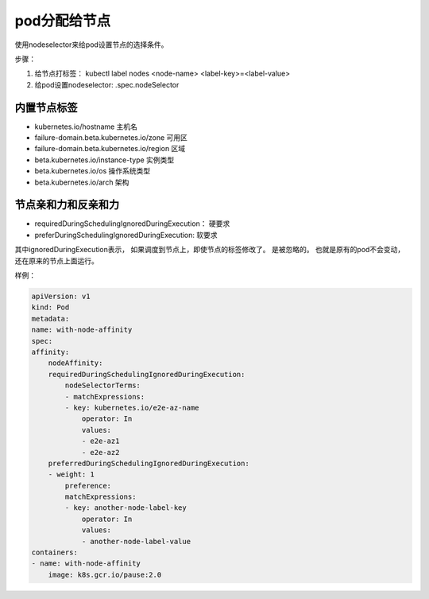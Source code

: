 pod分配给节点
=================================

使用nodeselector来给pod设置节点的选择条件。 


步骤： 

1. 给节点打标签：  kubectl label nodes <node-name> <label-key>=<label-value>
2. 给pod设置nodeselector: .spec.nodeSelector

内置节点标签
----------------------------------------

- kubernetes.io/hostname    主机名
- failure-domain.beta.kubernetes.io/zone  可用区
- failure-domain.beta.kubernetes.io/region 区域
- beta.kubernetes.io/instance-type      实例类型
- beta.kubernetes.io/os                 操作系统类型
- beta.kubernetes.io/arch               架构



节点亲和力和反亲和力
---------------------------------------------

- requiredDuringSchedulingIgnoredDuringExecution： 硬要求
- preferDuringSchedulingIgnoredDuringExecution: 软要求

其中ignoredDuringExecution表示， 如果调度到节点上，即使节点的标签修改了。 是被忽略的。 也就是原有的pod不会变动， 
还在原来的节点上面运行。 

样例： 

.. code-block:: yaml 

    apiVersion: v1
    kind: Pod
    metadata:
    name: with-node-affinity
    spec:
    affinity:
        nodeAffinity:
        requiredDuringSchedulingIgnoredDuringExecution:
            nodeSelectorTerms:
            - matchExpressions:
            - key: kubernetes.io/e2e-az-name
                operator: In
                values:
                - e2e-az1
                - e2e-az2
        preferredDuringSchedulingIgnoredDuringExecution:
        - weight: 1
            preference:
            matchExpressions:
            - key: another-node-label-key
                operator: In
                values:
                - another-node-label-value
    containers:
    - name: with-node-affinity
        image: k8s.gcr.io/pause:2.0
